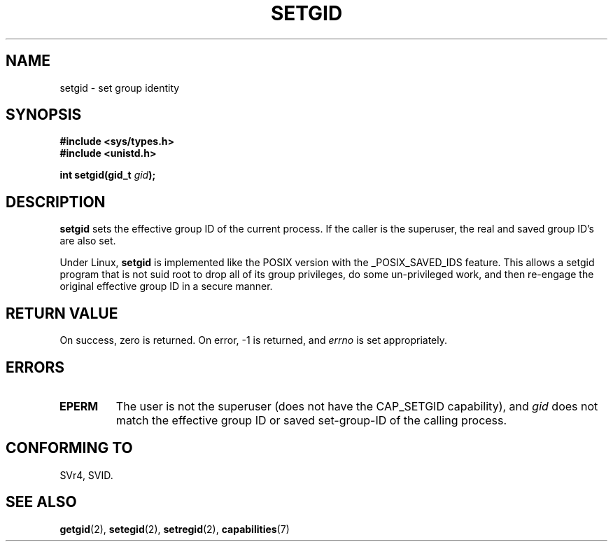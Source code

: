 .\" Copyright (C), 1994, Graeme W. Wilford. (Wilf.)
.\"
.\" Permission is granted to make and distribute verbatim copies of this
.\" manual provided the copyright notice and this permission notice are
.\" preserved on all copies.
.\"
.\" Permission is granted to copy and distribute modified versions of this
.\" manual under the conditions for verbatim copying, provided that the
.\" entire resulting derived work is distributed under the terms of a
.\" permission notice identical to this one.
.\" 
.\" Since the Linux kernel and libraries are constantly changing, this
.\" manual page may be incorrect or out-of-date.  The author(s) assume no
.\" responsibility for errors or omissions, or for damages resulting from
.\" the use of the information contained herein.  The author(s) may not
.\" have taken the same level of care in the production of this manual,
.\" which is licensed free of charge, as they might when working
.\" professionally.
.\" 
.\" Formatted or processed versions of this manual, if unaccompanied by
.\" the source, must acknowledge the copyright and authors of this work.
.\"
.\" Fri Jul 29th 12:56:44 BST 1994  Wilf. <G.Wilford@ee.surrey.ac.uk> 
.\" Modified 1997-01-31 by Eric S. Raymond <esr@thyrsus.com>
.\" Modified 2002-03-09 by aeb
.\"
.TH SETGID 2 2002-03-09 "Linux 2.5" "Linux Programmer's Manual"
.SH NAME
setgid \- set group identity
.SH SYNOPSIS
.B #include <sys/types.h>
.br
.B #include <unistd.h>
.sp
.BI "int setgid(gid_t " gid );
.SH DESCRIPTION
.B setgid
sets the effective group ID of the current process. If the caller is the
superuser, the real and saved group ID's are also set.

Under Linux, 
.B setgid
is implemented like the POSIX version with the _POSIX_SAVED_IDS feature.
This allows a setgid program that is not suid root to drop all of its group
privileges, do some un-privileged work, and then re-engage the original
effective group ID in a secure manner.
.SH "RETURN VALUE"
On success, zero is returned.  On error, \-1 is returned, and
.I errno
is set appropriately.
.SH ERRORS
.TP
.B EPERM
The user is not the superuser (does not have the CAP_SETGID capability), and
.I gid
does not match the effective group ID or saved set-group-ID of
the calling process.
.SH "CONFORMING TO"
SVr4, SVID.
.SH "SEE ALSO"
.BR getgid (2),
.BR setegid (2),
.BR setregid (2),
.BR capabilities (7)
